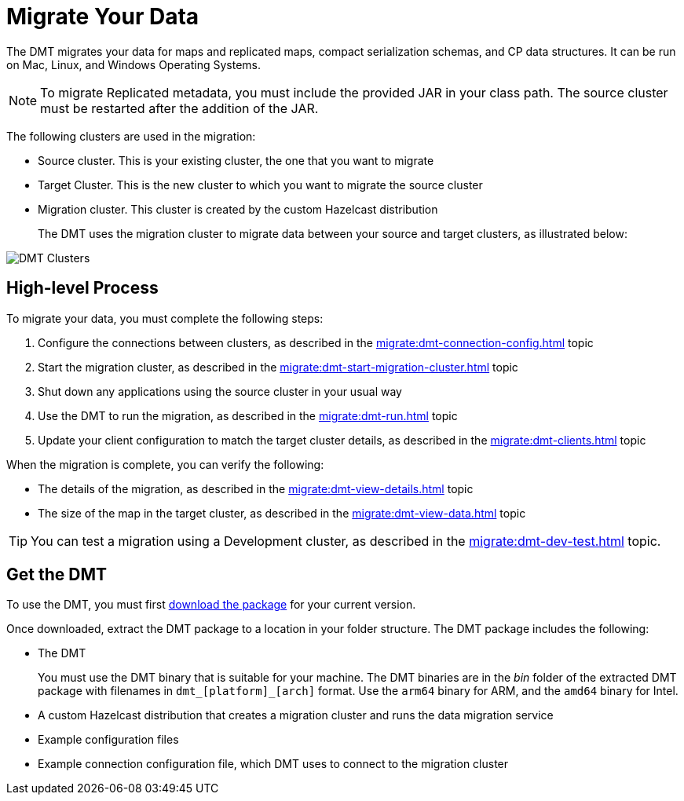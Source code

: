 = Migrate Your Data
:description: The DMT migrates your data for maps and replicated maps, compact serialization schemas, and CP data structures. It can be run on Mac, Linux, and Windows Operating Systems.

{description}

NOTE: To migrate Replicated metadata, you must include the provided JAR in your class path. The source cluster must be restarted after the addition of the JAR.

The following clusters are used in the migration:

* Source cluster. This is your existing cluster, the one that you want to migrate

* Target Cluster. This is the new cluster to which you want to migrate the source cluster

* Migration cluster. This cluster is created by the custom Hazelcast distribution
+
The DMT uses the migration cluster to migrate data between your source and target clusters, as illustrated below:

image::ROOT:dmt_diagram.png[DMT Clusters]

== High-level Process

To migrate your data, you must complete the following steps:

. Configure the connections between clusters, as described in the xref:migrate:dmt-connection-config.adoc[] topic
. Start the migration cluster, as described in the xref:migrate:dmt-start-migration-cluster.adoc[] topic
. Shut down any applications using the source cluster in your usual way
. Use the DMT to run the migration, as described in the xref:migrate:dmt-run.adoc[] topic
. Update your client configuration to match the target cluster details, as described in the xref:migrate:dmt-clients.adoc[] topic

When the migration is complete, you can verify the following:

* The details of the migration, as described in the xref:migrate:dmt-view-details.adoc[] topic
* The size of the map in the target cluster, as described in the xref:migrate:dmt-view-data.adoc[] topic

TIP: You can test a migration using a Development cluster, as described in the xref:migrate:dmt-dev-test.adoc[] topic. 

== Get the DMT

To use the DMT, you must first https://repository.hazelcast.com/data-migration/com/hazelcast/hazelcast-enterprise-distribution/[download the package] for your current version.

Once downloaded, extract the DMT package to a location in your folder structure. The DMT package includes the following:

* The DMT
+
You must use the DMT binary that is suitable for your machine. The DMT binaries are in the _bin_ folder of the extracted DMT package with filenames in `dmt_[platform]_[arch]` format.  Use the ``arm64`` binary for ARM, and the `amd64` binary for Intel.

* A custom Hazelcast distribution that creates a migration cluster and runs the data migration service
* Example configuration files
* Example connection configuration file, which DMT uses to connect to the migration cluster